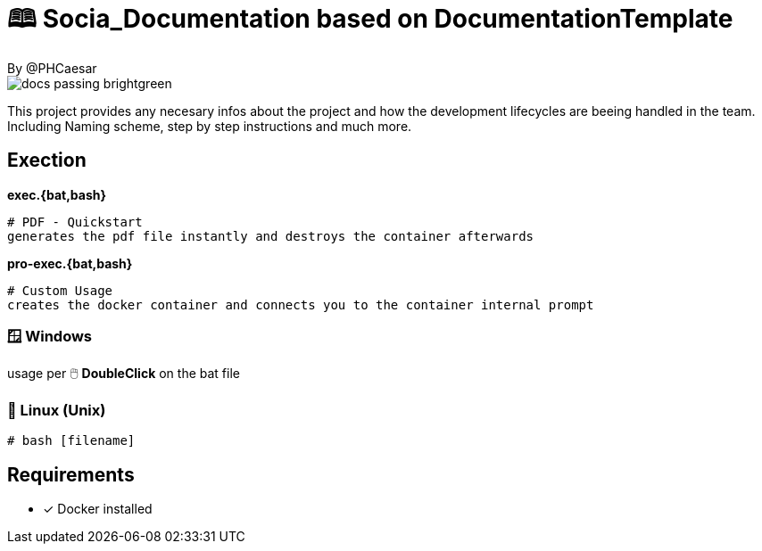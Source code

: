 # 🕮 Socia_Documentation based on **DocumentationTemplate**  
By @PHCaesar

image::https://img.shields.io/badge/docs-passing-brightgreen[]

This project provides any necesary infos about the project and how the development lifecycles are beeing handled in the team.
Including Naming scheme, step by step instructions and much more.

## Exection

**exec.{bat,bash}**

   # PDF - Quickstart
   generates the pdf file instantly and destroys the container afterwards

**pro-exec.{bat,bash}**

  # Custom Usage 
  creates the docker container and connects you to the container internal prompt

### 🪟 Windows

usage per 🖱️ **DoubleClick** on the bat file

### 🐧 Linux (Unix)

[source,bash]
----
# bash [filename]
----

## Requirements
* [x] Docker installed
